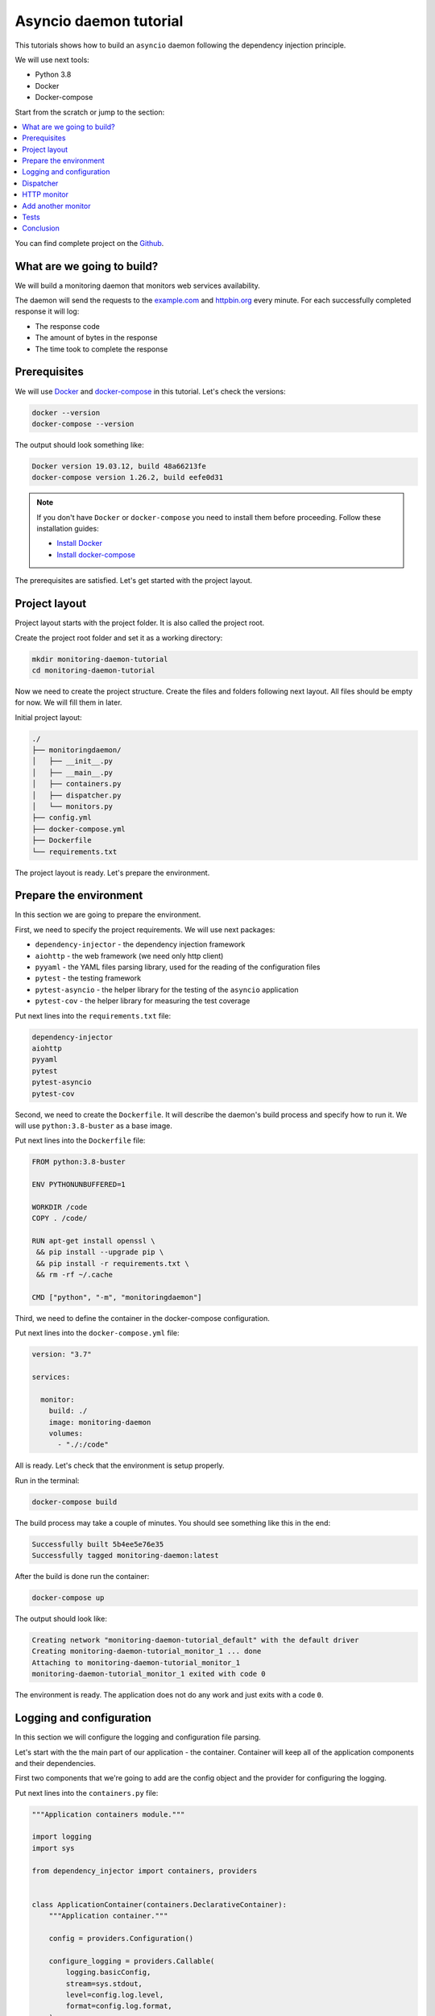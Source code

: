 Asyncio daemon tutorial
=======================

.. _asyncio-daemon-tutorial:

This tutorials shows how to build an ``asyncio`` daemon following the dependency injection
principle.

We will use next tools:

- Python 3.8
- Docker
- Docker-compose

Start from the scratch or jump to the section:

.. contents::
   :local:
   :backlinks: none

You can find complete project on the
`Github <https://github.com/ets-labs/python-dependency-injector/tree/master/examples/miniapps/monitoring-daemon-asyncio>`_.

What are we going to build?
---------------------------

We will build a monitoring daemon that monitors web services availability.

The daemon will send the requests to the `example.com <http://example.com>`_ and
`httpbin.org <https://httpbin.org>`_ every minute. For each successfully completed
response it will log:

- The response code
- The amount of bytes in the response
- The time took to complete the response

.. image::  asyncio_images/diagram.png

Prerequisites
-------------

We will use `Docker <https://www.docker.com/>`_ and
`docker-compose <https://docs.docker.com/compose/>`_ in this tutorial. Let's check the versions:

.. code-block:: bash

   docker --version
   docker-compose --version

The output should look something like:

.. code-block:: bash

   Docker version 19.03.12, build 48a66213fe
   docker-compose version 1.26.2, build eefe0d31

.. note::

   If you don't have ``Docker`` or ``docker-compose`` you need to install them before proceeding.
   Follow these installation guides:

   - `Install Docker <https://docs.docker.com/get-docker/>`_
   - `Install docker-compose <https://docs.docker.com/compose/install/>`_

The prerequisites are satisfied. Let's get started with the project layout.

Project layout
--------------

Project layout starts with the project folder. It is also called the project root.

Create the project root folder and set it as a working directory:

.. code-block:: bash

   mkdir monitoring-daemon-tutorial
   cd monitoring-daemon-tutorial

Now we need to create the project structure. Create the files and folders following next layout.
All files should be empty for now. We will fill them in later.

Initial project layout:

.. code-block:: bash

   ./
   ├── monitoringdaemon/
   │   ├── __init__.py
   │   ├── __main__.py
   │   ├── containers.py
   │   ├── dispatcher.py
   │   └── monitors.py
   ├── config.yml
   ├── docker-compose.yml
   ├── Dockerfile
   └── requirements.txt

The project layout is ready. Let's prepare the environment.

Prepare the environment
-----------------------

In this section we are going to prepare the environment.

First, we need to specify the project requirements. We will use next packages:

- ``dependency-injector`` - the dependency injection framework
- ``aiohttp`` - the web framework (we need only http client)
- ``pyyaml`` - the YAML files parsing library, used for the reading of the configuration files
- ``pytest`` - the testing framework
- ``pytest-asyncio`` - the helper library for the testing of the ``asyncio`` application
- ``pytest-cov`` - the helper library for measuring the test coverage

Put next lines into the ``requirements.txt`` file:

.. code-block:: bash

   dependency-injector
   aiohttp
   pyyaml
   pytest
   pytest-asyncio
   pytest-cov

Second, we need to create the ``Dockerfile``. It will describe the daemon's build process and
specify how to run it. We will use ``python:3.8-buster`` as a base image.

Put next lines into the ``Dockerfile`` file:

.. code-block:: bash

   FROM python:3.8-buster

   ENV PYTHONUNBUFFERED=1

   WORKDIR /code
   COPY . /code/

   RUN apt-get install openssl \
    && pip install --upgrade pip \
    && pip install -r requirements.txt \
    && rm -rf ~/.cache

   CMD ["python", "-m", "monitoringdaemon"]

Third, we need to define the container in the docker-compose configuration.

Put next lines into the ``docker-compose.yml`` file:

.. code-block:: yaml

   version: "3.7"

   services:

     monitor:
       build: ./
       image: monitoring-daemon
       volumes:
         - "./:/code"

All is ready. Let's check that the environment is setup properly.

Run in the terminal:

.. code-block:: bash

   docker-compose build

The build process may take a couple of minutes. You should see something like this in the end:

.. code-block:: bash

   Successfully built 5b4ee5e76e35
   Successfully tagged monitoring-daemon:latest

After the build is done run the container:

.. code-block:: bash

   docker-compose up

The output should look like:

.. code-block:: bash

   Creating network "monitoring-daemon-tutorial_default" with the default driver
   Creating monitoring-daemon-tutorial_monitor_1 ... done
   Attaching to monitoring-daemon-tutorial_monitor_1
   monitoring-daemon-tutorial_monitor_1 exited with code 0

The environment is ready. The application does not do any work and just exits with a code ``0``.

Logging and configuration
-------------------------

In this section we will configure the logging and configuration file parsing.

Let's start with the the main part of our application - the container. Container will keep all of
the application components and their dependencies.

First two components that we're going to add are the config object and the provider for
configuring the logging.

Put next lines into the ``containers.py`` file:

.. code-block:: python

   """Application containers module."""

   import logging
   import sys

   from dependency_injector import containers, providers


   class ApplicationContainer(containers.DeclarativeContainer):
       """Application container."""

       config = providers.Configuration()

       configure_logging = providers.Callable(
           logging.basicConfig,
           stream=sys.stdout,
           level=config.log.level,
           format=config.log.format,
       )

.. note::

   We have used the configuration value before it was defined. That's the principle how the
   ``Configuration`` provider works.

   Use first, define later.

The configuration file will keep the logging settings.

Put next lines into the ``config.yml`` file:

.. code-block:: yaml

   log:
     level: "INFO"
     format: "[%(asctime)s] [%(levelname)s] [%(name)s]: %(message)s"

At this point we can create the ``main()`` function. It will start our application.

Put next lines into the ``__main__.py`` file:

.. code-block:: python

    """Main module."""

    from .containers import ApplicationContainer


    def main() -> None:
        """Run the application."""
        container = ApplicationContainer()

        container.config.from_yaml('config.yml')
        container.configure_logging()


    if __name__ == '__main__':
        main()

Dispatcher
----------

Now let's add the dispatcher.

The dispatcher will control a list of the monitoring tasks. It will execute each task according
to the configured schedule. The ``Monitor`` class is the base class for all the monitors. You can
create different monitors subclassing it and implementing the ``check()`` method.

.. image:: asyncio_images/class_1.png

Let's create dispatcher and the monitor base classes.

Edit ``monitors.py``:

.. code-block:: python

   """Monitors module."""

   import logging


   class Monitor:

       def __init__(self, check_every: int) -> None:
           self.check_every = check_every
           self.logger = logging.getLogger(self.__class__.__name__)

       async def check(self) -> None:
           raise NotImplementedError()

Edit ``dispatcher.py``:

.. code-block:: python

   """"Dispatcher module."""

   import asyncio
   import logging
   import signal
   import time
   from typing import List

   from .monitors import Monitor


   class Dispatcher:

       def __init__(self, monitors: List[Monitor]) -> None:
           self._monitors = monitors
           self._monitor_tasks: List[asyncio.Task] = []
           self._logger = logging.getLogger(self.__class__.__name__)
           self._stopping = False

       def run(self) -> None:
           asyncio.run(self.start())

       async def start(self) -> None:
           self._logger.info('Starting up')

           for monitor in self._monitors:
               self._monitor_tasks.append(
                   asyncio.create_task(self._run_monitor(monitor)),
               )

           asyncio.get_event_loop().add_signal_handler(signal.SIGTERM, self.stop)
           asyncio.get_event_loop().add_signal_handler(signal.SIGINT, self.stop)

           await asyncio.gather(*self._monitor_tasks, return_exceptions=True)

           self.stop()

       def stop(self) -> None:
           if self._stopping:
               return

           self._stopping = True

           self._logger.info('Shutting down')
           for task, monitor in zip(self._monitor_tasks, self._monitors):
               task.cancel()
           self._logger.info('Shutdown finished successfully')

       @staticmethod
       async def _run_monitor(monitor: Monitor) -> None:
           def _until_next(last: float) -> float:
               time_took = time.time() - last
               return monitor.check_every - time_took

           while True:
               time_start = time.time()

               try:
                   await monitor.check()
               except asyncio.CancelledError:
                   break
               except Exception:
                   monitor.logger.exception('Error executing monitor check')

               await asyncio.sleep(_until_next(last=time_start))

.. warning:: REWORK
   Every component that we add must be added to the container.

Edit ``containers.py``:

.. code-block:: python
   :emphasize-lines: 8,23-28

   """Application containers module."""

   import logging
   import sys

   from dependency_injector import containers, providers

   from . import dispatcher


   class ApplicationContainer(containers.DeclarativeContainer):
       """Application container."""

       config = providers.Configuration()

       configure_logging = providers.Callable(
           logging.basicConfig,
           stream=sys.stdout,
           level=config.log.level,
           format=config.log.format,
       )

       dispatcher = providers.Factory(
           dispatcher.Dispatcher,
           monitors=providers.List(
               # TODO: add monitors
           ),
       )

.. warning:: REWORK
   At the last let's use the dispatcher in the ``main()`` function.

Edit ``__main__.py``:

.. code-block:: python
   :emphasize-lines: 13-14

   """Main module."""

   from .containers import ApplicationContainer


   def main() -> None:
       """Run the application."""
       container = ApplicationContainer()

       container.config.from_yaml('config.yml')
       container.configure_logging()

       dispatcher = container.dispatcher()
       dispatcher.run()


   if __name__ == '__main__':
       main()

Finally let's start the container to check that all works.

Run in the terminal:

.. code-block:: bash

   docker-compose up

The output should look like:

.. code-block:: bash

   Starting monitoring-daemon-tutorial_monitor_1 ... done
   Attaching to monitoring-daemon-tutorial_monitor_1
   monitor_1  | [2020-08-07 21:02:01,361] [INFO] [monitoringdaemon.dispatcher]: Dispatcher is starting up
   monitor_1  | [2020-08-07 21:02:01,364] [INFO] [monitoringdaemon.dispatcher]: Dispatcher is shutting down
   monitor_1  | [2020-08-07 21:02:01,364] [INFO] [monitoringdaemon.dispatcher]: Dispatcher shutting down finished successfully
   monitoring-daemon-tutorial_monitor_1 exited with code 0

Everything works properly. Dispatcher starts up and exits because there are no monitoring tasks.

By the end of this section we have the application skeleton ready. In the next section will will
add first monitoring task.

HTTP monitor
------------

Create ``http.py`` module in the ``monitoringdaemon`` package:

.. code-block:: bash
   :emphasize-lines: 7

   ./
   ├── monitoringdaemon/
   │   ├── __init__.py
   │   ├── __main__.py
   │   ├── containers.py
   │   ├── dispatcher.py
   │   ├── http.py
   │   └── monitors.py
   ├── config.yml
   ├── docker-compose.yml
   ├── Dockerfile
   └── requirements.txt

and put next into it:

.. code-block:: python

   """Http client module."""

   from aiohttp import ClientSession, ClientTimeout, ClientResponse


   class HttpClient:

       async def request(self, method: str, url: str, timeout: int) -> ClientResponse:
           async with ClientSession(timeout=ClientTimeout(timeout)) as session:
               async with session.request(method, url) as response:
                   return response

Edit ``containers.py``:

.. code-block:: python
   :emphasize-lines: 8, 23

   """Application containers module."""

   import logging
   import sys

   from dependency_injector import containers, providers

   from . import http, dispatcher


   class ApplicationContainer(containers.DeclarativeContainer):
       """Application container."""

       config = providers.Configuration()

       configure_logging = providers.Callable(
           logging.basicConfig,
           stream=sys.stdout,
           level=config.log.level,
           format=config.log.format,
       )

       http_client = providers.Factory(http.HttpClient)

       dispatcher = providers.Factory(
           dispatcher.Dispatcher,
           monitors=providers.List(
               # TODO: add monitors
           ),
       )

Add the http monitor.

Edit ``monitors.py``:

.. code-block:: python
   :emphasize-lines: 4-5,7,24-58

   """Monitors module."""

   import logging
   import time
   from typing import Dict, Any

   from .http import HttpClient


   class Monitor:

       def __init__(self, check_every: int) -> None:
           self.check_every = check_every
           self.logger = logging.getLogger(self.__class__.__name__)

       async def check(self) -> None:
           raise NotImplementedError()


   class HttpMonitor(Monitor):

       def __init__(
               self,
               http_client: HttpClient,
               options: Dict[str, Any],
       ) -> None:
           self._client = http_client
           self._method = options.pop('method')
           self._url = options.pop('url')
           self._timeout = options.pop('timeout')
           super().__init__(check_every=options.pop('check_every'))

       @property
       def full_name(self) -> str:
           return '{0}.{1}(url="{2}")'.format(__name__, self.__class__.__name__, self._url)

       async def check(self) -> None:
           time_start = time.time()

           response = await self._client.request(
               method=self._method,
               url=self._url,
               timeout=self._timeout,
           )

           time_end = time.time()
           time_took = time_end - time_start

           self.logger.info(
               'Response code: %s, content length: %s, request took: %s seconds',
               response.status,
               response.content_length,
               round(time_took, 3)
           )

Edit ``containers.py``:

.. code-block:: python
   :emphasize-lines: 8,25-29,34

   """Application containers module."""

   import logging
   import sys

   from dependency_injector import containers, providers

   from . import http, monitors, dispatcher


   class ApplicationContainer(containers.DeclarativeContainer):
       """Application container."""

       config = providers.Configuration()

       configure_logging = providers.Callable(
           logging.basicConfig,
           stream=sys.stdout,
           level=config.log.level,
           format=config.log.format,
       )

       http_client = providers.Factory(http.HttpClient)

       example_monitor = providers.Factory(
           monitors.HttpMonitor,
           http_client=http_client,
           options=config.monitors.example,
       )

       dispatcher = providers.Factory(
           dispatcher.Dispatcher,
           monitors=providers.List(
               example_monitor,
           ),
       )

Edit ``config.yml``:

.. code-block:: yaml
   :emphasize-lines: 5-11

   log:
     level: "INFO"
     format: "[%(asctime)s] [%(levelname)s] [%(name)s]: %(message)s"

   monitors:

     example:
       method: "GET"
       url: "http://example.com"
       timeout: 5
       check_every: 5

Run in the terminal:

.. code-block:: bash

   docker-compose up

You will see:

.. code-block:: bash

   [INFO] [Dispatcher]: Starting up
   [INFO] [HttpMonitor]: GET http://example.com, response code: 200, content length: 648, request took: 0.083 seconds
   [INFO] [HttpMonitor]: GET http://example.com, response code: 200, content length: 648, request took: 0.062 seconds

Add another monitor
-------------------

Edit ``containers.py``:

.. code-block:: python
   :emphasize-lines: 31-35,41

   """Application containers module."""

   import logging
   import sys

   from dependency_injector import containers, providers

   from . import http, monitors, dispatcher


   class ApplicationContainer(containers.DeclarativeContainer):
       """Application container."""

       config = providers.Configuration()

       configure_logging = providers.Callable(
           logging.basicConfig,
           stream=sys.stdout,
           level=config.log.level,
           format=config.log.format,
       )

       http_client = providers.Factory(http.HttpClient)

       example_monitor = providers.Factory(
           monitors.HttpMonitor,
           http_client=http_client,
           options=config.monitors.example,
       )

       httpbin_monitor = providers.Factory(
           monitors.HttpMonitor,
           http_client=http_client,
           options=config.monitors.httpbin,
       )

       dispatcher = providers.Factory(
           dispatcher.Dispatcher,
           monitors=providers.List(
               example_monitor,
               httpbin_monitor,
           ),
       )

Edit ``config.yml``:

.. code-block:: yaml
   :emphasize-lines: 13-17

   log:
     level: "INFO"
     format: "[%(asctime)s] [%(levelname)s] [%(name)s]: %(message)s"

   monitors:

     example:
       method: "GET"
       url: "http://example.com"
       timeout: 5
       check_every: 5

     httpbin:
       method: "GET"
       url: "https://httpbin.org/get"
       timeout: 5
       check_every: 5

Tests
-----

Create ``tests.py`` module in the ``monitoringdaemon`` package:

.. code-block:: bash
   :emphasize-lines: 9

   ./
   ├── monitoringdaemon/
   │   ├── __init__.py
   │   ├── __main__.py
   │   ├── containers.py
   │   ├── dispatcher.py
   │   ├── http.py
   │   ├── monitors.py
   │   └── tests.py
   ├── config.yml
   ├── docker-compose.yml
   ├── Dockerfile
   └── requirements.txt

and put next into it:

.. code-block:: python

   """Tests module."""

   import asyncio
   import dataclasses
   from unittest import mock

   import pytest

   from .containers import ApplicationContainer


   @dataclasses.dataclass
   class RequestStub:
       status: int
       content_length: int


   @pytest.fixture
   def container():
       container = ApplicationContainer()
       container.config.from_dict({
           'log': {
               'level': 'INFO',
               'formant': '[%(asctime)s] [%(levelname)s] [%(name)s]: %(message)s',
           },
           'monitors': {
               'example': {
                   'method': 'GET',
                   'url': 'http://fake-example.com',
                   'timeout': 1,
                   'check_every': 1,
               },
               'httpbin': {
                   'method': 'GET',
                   'url': 'https://fake-httpbin.org/get',
                   'timeout': 1,
                   'check_every': 1,
               },
           },
       })
       return container


   @pytest.mark.asyncio
   async def test_example_monitor(container, caplog):
       caplog.set_level('INFO')

       http_client_mock = mock.AsyncMock()
       http_client_mock.request.return_value = RequestStub(
           status=200,
           content_length=635,
       )

       with container.http_client.override(http_client_mock):
           example_monitor = container.example_monitor()
           await example_monitor.check()

       assert 'http://fake-example.com' in caplog.text
       assert 'response code: 200' in caplog.text
       assert 'content length: 635' in caplog.text


   @pytest.mark.asyncio
   async def test_dispatcher(container, caplog, event_loop):
       caplog.set_level('INFO')

       example_monitor_mock = mock.AsyncMock()
       httpbin_monitor_mock = mock.AsyncMock()

       with container.example_monitor.override(example_monitor_mock), \
               container.httpbin_monitor.override(httpbin_monitor_mock):

           dispatcher = container.dispatcher()
           event_loop.create_task(dispatcher.start())
           await asyncio.sleep(0.1)
           dispatcher.stop()

       assert example_monitor_mock.check.called
       assert httpbin_monitor_mock.check.called

Run in the terminal:

.. code-block:: bash

   docker-compose run --rm monitor py.test monitoringdaemon/tests.py --cov=monitoringdaemon

You should see:

.. code-block:: bash

   platform linux -- Python 3.8.3, pytest-6.0.1, py-1.9.0, pluggy-0.13.1
   rootdir: /code
   plugins: asyncio-0.14.0, cov-2.10.0
   collected 2 items

   monitoringdaemon/tests.py ..                                    [100%]

   ----------- coverage: platform linux, python 3.8.3-final-0 -----------
   Name                             Stmts   Miss  Cover
   ----------------------------------------------------
   monitoringdaemon/__init__.py         0      0   100%
   monitoringdaemon/__main__.py         9      9     0%
   monitoringdaemon/containers.py      11      0   100%
   monitoringdaemon/dispatcher.py      43      5    88%
   monitoringdaemon/http.py             6      3    50%
   monitoringdaemon/monitors.py        23      1    96%
   monitoringdaemon/tests.py           37      0   100%
   ----------------------------------------------------
   TOTAL                              129     18    86%

Conclusion
----------

In this tutorial we've built an ``asyncio`` monitoring daemon  following the dependency
injection principle.
We've used the ``Dependency Injector`` as a dependency injection framework.

The benefit you get with the ``Dependency Injector`` is the container. It starts to payoff
when you need to understand or change your application structure. It's easy with the container,
cause you have everything in one place:

.. code-block:: python

   """Application containers module."""

   import logging
   import sys

   from dependency_injector import containers, providers

   from . import http, monitors, dispatcher


   class ApplicationContainer(containers.DeclarativeContainer):
       """Application container."""

       config = providers.Configuration()

       configure_logging = providers.Callable(
           logging.basicConfig,
           stream=sys.stdout,
           level=config.log.level,
           format=config.log.format,
       )

       http_client = providers.Factory(http.HttpClient)

       example_monitor = providers.Factory(
           monitors.HttpMonitor,
           http_client=http_client,
           options=config.monitors.example,
       )

       httpbin_monitor = providers.Factory(
           monitors.HttpMonitor,
           http_client=http_client,
           options=config.monitors.httpbin,
       )

       dispatcher = providers.Factory(
           dispatcher.Dispatcher,
           monitors=providers.List(
               example_monitor,
               httpbin_monitor,
           ),
       )

What's next?

- Look at the other :ref:`tutorials`.
- Know more about the :ref:`providers`.
- Go to the :ref:`contents`.

.. disqus::
